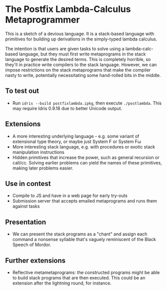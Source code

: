 * The Postfix Lambda-Calculus Metaprogrammer

This is a sketch of a devious language. It is a stack-based language
with primitives for building up derivations in the simply-typed lambda
calculus.

The intention is that users are given tasks to solve using a
lambda-calc-based language, but they must first write metaprograms in
the stack language to generate the desired terms. This is completely
horrible, so they'll in practice write compilers to the stack
language. However, we can impose restrictions on the stack
metaprograms that make the compiler nasty to write, potentially
necessitating some hand-rolled bits in the middle.

** To test out
 * Run =idris --build postfixlambda.ipkg=, then execute
   =./postlambda=. This may require Idris 0.9.18 due to better Unicode
   output.

** Extensions
 * A more interesting underlying language - e.g. some variant of
   extensional type theory, or maybe just System F or System Fω
 * More interesting stack language, e.g. with procedures or exotic
   stack manipulation instructions
 * Hidden primitives that increase the power, such as general
   recursion or call/cc. Solving earlier problems can yield the names
   of these primitives, making later problems easier.

** Use in contest
 * Compile to JS and have in a web page for early try-outs
 * Submission server that accepts emailed metaprograms and runs them
   against tasks

** Presentation
 * We can present the stack programs as a "chant" and assign each
   command a nonsense syllable that's vaguely reminiscent of the Black
   Speech of Mordor.

** Further extensions
 * Reflective metametaprograms: the constructed programs might be able
   to build stack programs that are then executed. This could be an
   extension after the lightning round, for instance.
